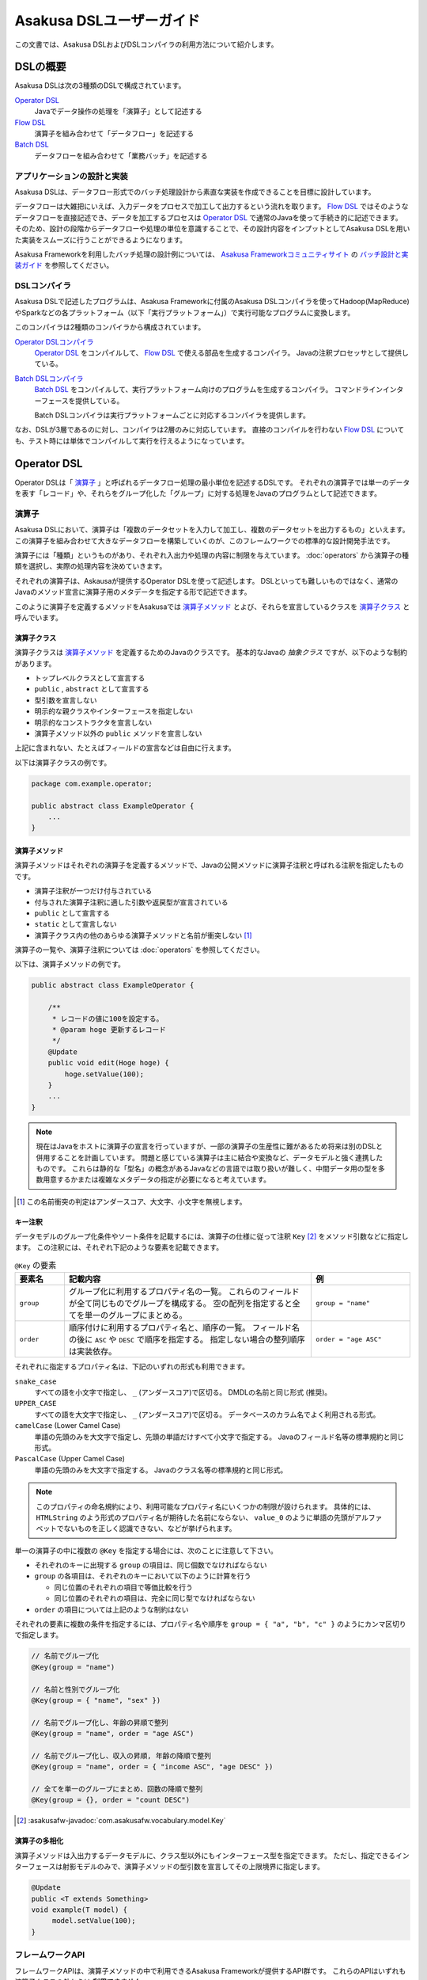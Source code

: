 =========================
Asakusa DSLユーザーガイド
=========================

この文書では、Asakusa DSLおよびDSLコンパイラの利用方法について紹介します。

DSLの概要
=========

Asakusa DSLは次の3種類のDSLで構成されています。

`Operator DSL`_
     Javaでデータ操作の処理を「演算子」として記述する

`Flow DSL`_
     演算子を組み合わせて「データフロー」を記述する

`Batch DSL`_
     データフローを組み合わせて「業務バッチ」を記述する

アプリケーションの設計と実装
----------------------------

Asakusa DSLは、データフロー形式でのバッチ処理設計から素直な実装を作成できることを目標に設計しています。

データフローは大雑把にいえば、入力データをプロセスで加工して出力するという流れを取ります。
`Flow DSL`_ ではそのようなデータフローを直接記述でき、データを加工するプロセスは `Operator DSL`_ で通常のJavaを使って手続き的に記述できます。
そのため、設計の段階からデータフローや処理の単位を意識することで、その設計内容をインプットとしてAsakusa DSLを用いた実装をスムーズに行うことができるようになります。

Asakusa Frameworkを利用したバッチ処理の設計例については、 `Asakusa Frameworkコミュニティサイト`_ の `バッチ設計と実装ガイド`_ を参照してください。

..  _`Asakusa Frameworkコミュニティサイト` : http://www.asakusafw.com/
..  _`バッチ設計と実装ガイド` : http://www.asakusafw.com/techinfo/methodology.html

DSLコンパイラ
-------------

Asakusa DSLで記述したプログラムは、Asakusa Frameworkに付属のAsakusa DSLコンパイラを使ってHadoop(MapReduce)やSparkなどの各プラットフォーム（以下「実行プラットフォーム」）で実行可能なプログラムに変換します。

このコンパイラは2種類のコンパイラから構成されています。

`Operator DSLコンパイラ`_
    `Operator DSL`_ をコンパイルして、 `Flow DSL`_ で使える部品を生成するコンパイラ。
    Javaの注釈プロセッサとして提供している。

`Batch DSLコンパイラ`_
    `Batch DSL`_ をコンパイルして、実行プラットフォーム向けのプログラムを生成するコンパイラ。
    コマンドラインインターフェースを提供している。

    Batch DSLコンパイラは実行プラットフォームごとに対応するコンパイラを提供します。

なお、DSLが3層であるのに対し、コンパイラは2層のみに対応しています。
直接のコンパイルを行わない `Flow DSL`_ についても、テスト時には単体でコンパイルして実行を行えるようになっています。

.. _dsl-userguide-operator-dsl:

Operator DSL
============

Operator DSLは「 `演算子`_ 」と呼ばれるデータフロー処理の最小単位を記述するDSLです。
それぞれの演算子では単一のデータを表す「レコード」や、それらをグループ化した「グループ」に対する処理をJavaのプログラムとして記述できます。

演算子
------

Asakusa DSLにおいて、演算子は「複数のデータセットを入力して加工し、複数のデータセットを出力するもの」といえます。
この演算子を組み合わせて大きなデータフローを構築していくのが、このフレームワークでの標準的な設計開発手法です。

演算子には「種類」というものがあり、それぞれ入出力や処理の内容に制限を与えています。
:doc:`operators` から演算子の種類を選択し、実際の処理内容を決めていきます。

それぞれの演算子は、Askausaが提供するOperator DSLを使って記述します。
DSLといっても難しいものではなく、通常のJavaのメソッド宣言に演算子用のメタデータを指定する形で記述できます。

このように演算子を定義するメソッドをAsakusaでは `演算子メソッド`_ とよび、それらを宣言しているクラスを `演算子クラス`_ と呼んでいます。

演算子クラス
~~~~~~~~~~~~

演算子クラスは `演算子メソッド`_ を定義するためのJavaのクラスです。
基本的なJavaの *抽象クラス* ですが、以下のような制約があります。

* トップレベルクラスとして宣言する
* ``public`` , ``abstract`` として宣言する
* 型引数を宣言しない
* 明示的な親クラスやインターフェースを指定しない
* 明示的なコンストラクタを宣言しない
* 演算子メソッド以外の ``public`` メソッドを宣言しない

上記に含まれない、たとえばフィールドの宣言などは自由に行えます。

以下は演算子クラスの例です。

..  code-block:: java

    package com.example.operator;

    public abstract class ExampleOperator {
        ...
    }

演算子メソッド
~~~~~~~~~~~~~~

演算子メソッドはそれぞれの演算子を定義するメソッドで、Javaの公開メソッドに演算子注釈と呼ばれる注釈を指定したものです。

* 演算子注釈が一つだけ付与されている
* 付与された演算子注釈に適した引数や返戻型が宣言されている
* ``public`` として宣言する
* ``static`` として宣言しない
* 演算子クラス内の他のあらゆる演算子メソッドと名前が衝突しない [#]_

演算子の一覧や、演算子注釈については :doc:`operators` を参照してください。

以下は、演算子メソッドの例です。

..  code-block:: java

    public abstract class ExampleOperator {

        /**
         * レコードの値に100を設定する。
         * @param hoge 更新するレコード
         */
        @Update
        public void edit(Hoge hoge) {
            hoge.setValue(100);
        }
        ...
    }
..  **

..  note::
    現在はJavaをホストに演算子の宣言を行っていますが、一部の演算子の生産性に難があるため将来は別のDSLと併用することを計画しています。
    問題と感じている演算子は主に結合や変換など、データモデルと強く連携したものです。
    これらは静的な「型名」の概念があるJavaなどの言語では取り扱いが難しく、中間データ用の型を多数用意するかまたは複雑なメタデータの指定が必要になると考えています。

..  [#] この名前衝突の判定はアンダースコア、大文字、小文字を無視します。

.. _dsl-key-annotation:

キー注釈
~~~~~~~~

データモデルのグループ化条件やソート条件を記載するには、演算子の仕様に従って注釈 ``Key``  [#]_ をメソッド引数などに指定します。
この注釈には、それぞれ下記のような要素を記載できます。

..  list-table:: ``@Key`` の要素
    :widths: 1 5 2
    :header-rows: 1

    * - 要素名
      - 記載内容
      - 例
    * - ``group``
      - グループ化に利用するプロパティ名の一覧。
        これらのフィールドが全て同じものでグループを構成する。
        空の配列を指定すると全てを単一のグループにまとめる。
      - ``group = "name"``
    * - ``order``
      - 順序付けに利用するプロパティ名と、順序の一覧。
        フィールド名の後に ``ASC`` や ``DESC`` で順序を指定する。
        指定しない場合の整列順序は実装依存。
      - ``order = "age ASC"``

それぞれに指定するプロパティ名は、下記のいずれの形式も利用できます。

``snake_case``
    すべての語を小文字で指定し、 ``_`` (アンダースコア)で区切る。
    DMDLの名前と同じ形式 (推奨)。
``UPPER_CASE``
    すべての語を大文字で指定し、 ``_`` (アンダースコア)で区切る。
    データベースのカラム名でよく利用される形式。
``camelCase`` (Lower Camel Case)
    単語の先頭のみを大文字で指定し、先頭の単語だけすべて小文字で指定する。
    Javaのフィールド名等の標準規約と同じ形式。
``PascalCase`` (Upper Camel Case)
    単語の先頭のみを大文字で指定する。
    Javaのクラス名等の標準規約と同じ形式。

..  note::
    このプロパティの命名規約により、利用可能なプロパティ名にいくつかの制限が設けられます。
    具体的には、 ``HTMLString`` のよう形式のプロパティ名が期待した名前にならない、 ``value_0`` のように単語の先頭がアルファベットでないものを正しく認識できない、などが挙げられます。

単一の演算子の中に複数の ``@Key`` を指定する場合には、次のことに注意して下さい。

* それぞれのキーに出現する ``group`` の項目は、同じ個数でなければならない
* ``group`` の各項目は、それぞれのキーにおいて以下のように計算を行う

  * 同じ位置のそれぞれの項目で等価比較を行う
  * 同じ位置のそれぞれの項目は、完全に同じ型でなければならない

* ``order`` の項目については上記のような制約はない

それぞれの要素に複数の条件を指定するには、プロパティ名や順序を ``group = { "a", "b", "c" }`` のようにカンマ区切りで指定します。

..  code-block:: java

    // 名前でグループ化
    @Key(group = "name")

    // 名前と性別でグループ化
    @Key(group = { "name", "sex" })

    // 名前でグループ化し、年齢の昇順で整列
    @Key(group = "name", order = "age ASC")

    // 名前でグループ化し、収入の昇順, 年齢の降順で整列
    @Key(group = "name", order = { "income ASC", "age DESC" })

    // 全てを単一のグループにまとめ、回数の降順で整列
    @Key(group = {}, order = "count DESC")

..  seealso::
    キーの指定が必要な演算子については、 :doc:`operators` を参照してください。

..  [#] :asakusafw-javadoc:`com.asakusafw.vocabulary.model.Key`

演算子の多相化
~~~~~~~~~~~~~~

演算子メソッドは入出力するデータモデルに、クラス型以外にもインターフェース型を指定できます。
ただし、指定できるインターフェースは射影モデルのみで、演算子メソッドの型引数を宣言してその上限境界に指定します。

..  code-block:: java

     @Update
     public <T extends Something>
     void example(T model) {
          model.setValue(100);
     }

..  seealso::
    演算子の多相化について詳しくは :doc:`generic-dataflow` を参照してください。
    また、射影モデルについては :doc:`../dmdl/user-guide` を参照してください。

フレームワークAPI
-----------------

フレームワークAPIは、演算子メソッドの中で利用できるAsakusa Frameworkが提供するAPI群です。
これらのAPIはいずれも演算子クラスの外からは **利用できません** 。

..  attention::
    実装上の理由で、現時点のバージョン |version| ではCombinerの内部からフレームワークAPIを利用できません。
    これは、畳み込み演算子 ( ``@Fold`` ) を利用し、かつ `Batch DSLコンパイラ`_ のコンパイルオプションなどでCombinerの利用を可能にしている場合に問題が発生します。

..  note::
    Asakusa DSLのうち、Batch DSLとFlow DSLで記述したJavaのプログラムはいずれも *コンパイル時に* 処理されます。
    対して、Operator DSLで記述したプログラムはアプリケーションの実行時に処理されます。
    フレームワークAPIはいずれもアプリケーションの実行時のみに有効で、コンパイル時には無効化されています。
    上記の理由で、 `Flow DSL`_ や `Batch DSL`_ からこれらのAPIを利用できません。

.. _dsl-context-api:

コンテキストAPI
~~~~~~~~~~~~~~~

コンテキストAPIは、バッチ起動時の引数を演算子内で利用するための仕組みを提供します。
バッチ起動時には文字列のキー名と値のペア (バッチ引数) を複数指定でき、コンテキストAPIを利用するとキー名に対応する値を演算子の中から参照できます。

このAPIは ``BatchContext`` [#]_ クラスのメソッドから利用します。

..  list-table:: コンテキストAPIのメソッド
    :widths: 3 7
    :header-rows: 1

    * - メソッド名
      - 概要
    * - ``get``
      - 指定したキー名に対応する値を参照する

また、バッチ引数以外にもあらかじめ宣言された変数を利用できます。

..  list-table:: あらかじめ宣言された変数
    :widths: 2 8
    :header-rows: 1

    * - 変数名
      - 概要
    * - ``user``
      - 現在のユーザー名。
    * - ``batch_id``
      - 実行中のバッチID。
        同一の `バッチ`_ に対しては常に同じ値になる。
    * - ``flow_id``
      - 実行中のフローID。
        同一の `ジョブフロー`_ に対しては常に同じ値になる。
    * - ``execution_id``
      - 現在の `ジョブフロー`_ に対する実行ID。
        同一のバッチIDやフローIDに対しても、ジョブフローの実行のたびに変化する。
        同一ジョブフローの実行中は必ず同じ値で、トランザクションを識別するために利用できる。

..  [#] :asakusafw-javadoc:`com.asakusafw.runtime.core.BatchContext`

.. _dsl-report-api:

レポートAPI
~~~~~~~~~~~

レポートAPIは、バッチ実行時に発生したエラーや警告などをレポートする仕組みを提供します。
標準的な実装では、レポートはHadoopのログ機構にリダイレクトされます。

このAPIは ``Report`` [#]_ のクラスメソッドから利用します。

..  list-table:: レポートAPIのメソッド
    :widths: 3 7
    :header-rows: 1

    * - メソッド名
      - 概要
    * - ``error``
      - 「エラー」レベルのレポート
    * - ``warn``
      - 「警告」レベルのレポート
    * - ``info``
      - 「情報」レベルのレポート

致命的な状況に対するレポートの仕組みも用意していますが、このレポートによって処理の流れに影響が出ることはありません。
エラーによって処理を強制終了させたい場合などでは、ランタイム例外を演算子メソッドからスローするなどの方法が必要です。

..  [#] :asakusafw-javadoc:`com.asakusafw.runtime.core.Report`

..  attention::
    特定のデータに対してレポートのみを行い、その結果を最終的に出力しない場合、コンパイラの最適化によって演算子の処理が省略されてしまう場合があります。
    上記のような演算子メソッドには、最適化を抑止する注釈 ``Sticky`` を併せて指定してください。

..  hint::
    ロギング演算子の利用も検討してください。
    この演算子は内部的にこのレポートAPIを利用し、自動的に省略の最適化を抑止しています。

..  note::
    連携するワークフローエンジンによっては、このAPIで通知したレポートを何らかの形で拾い上げて利用者に通知してくれるかもしれません。
    標準的な実装である :doc:`YAESS <../yaess/index>` では特に何も行っていません。

.. _dsl-userguide-operator-dsl-compiler:

ユーティリティAPI
-----------------

ユーティリティAPIは、Asakusa Frameworkが提供するユーティリティAPI群です。
演算子メソッド内での利用を想定しています。

オブジェクトの共有
~~~~~~~~~~~~~~~~~~

演算子メソッドは入力レコードやグループごとにフレームワークから呼び出され実行されますが、ある演算子メソッドの呼び出し時に生成したオブジェクトをキャッシュして他の呼び出し時に利用することで、効率的な処理を記述することが可能な場合があります。

``Shared`` [#]_ クラスは演算子で利用する共有オブジェクトの管理機能を提供します。
利用方法はJavadocを参照してください。

..  [#] :asakusafw-javadoc:`com.asakusafw.runtime.core.util.Shared`

Operator DSLコンパイラ
----------------------

Operator DSLコンパイラは作成した `演算子クラス`_ をコンパイルして実行時に必要なクラスや `Flow DSL`_ に必要なクラスを生成します。

このコンパイラは、Javaの `注釈プロセッサ`_ の仕組みの上に構築しています。
そのため、Operator DSLコンパイラとそれの依存ライブラリを ``javac`` コマンドのクラスパスに指定することで、自動的にOperator DSLコンパイラが起動します。

..  attention::
    Operator DSLコンパイラは、後続のアプリケーション開発で必要なクラスを自動生成します。
    プロジェクトをクリーンビルドする際には、必要なクラスが一時的に足りない状態であるため、コンパイル順序によっては「クラスが見つからない」等の警告メッセージが表示されることがあります。
    しかし、javacには「ラウンド」という概念があり、現在の処理のラウンドでクラスが見つからなくても、コンパイル中に新しく生成されたソースプログラムを含めて次のラウンドでさらにコンパイルを実行します。
    このため、最終的には正しくコンパイルできるソースプログラムであっても、一時的に警告メッセージが表示されてしまうようです。

..  note::
    Operator DSLコンパイラに注釈プロセッサの仕組みを採用した理由は、主にIDEとの親和性です。
    注釈プロセッサはJavaコンパイラの一部のようにふるまうため、注釈プロセッサ内で発生したエラーをコンパイルエラーのようにIDE上に表示させています。

.. _`注釈プロセッサ`: http://www.jcp.org/en/jsr/detail?id=269

演算子実装クラス
~~~~~~~~~~~~~~~~

演算子実装クラスは、 `演算子クラス`_ を継承した実装クラスです。
演算子クラスは抽象クラス ( ``abstract class`` ) として宣言し、いくつかの演算子メソッドは本体を持たない抽象メソッドとして宣言していました。

演算子クラスそのものは抽象クラスのためインスタンスを生成できず、実際に利用できないため、演算子実装クラスは具象クラスとして生成されます。
また、抽象メソッドとして宣言した演算子メソッドに対して、オーバーライドした具象メソッドを生成します。

演算子実装クラスは、もとの演算子クラスの末尾に ``Impl`` をつけた名前で生成されます。
演算子メソッドに対する単体テストを行いたい場合には、生成された演算子実装クラスをインスタンス化して行うことを推奨しています。

..  caution::
    ここで生成される具象メソッドは、実行時に利用されないダミーの実装である場合があります。
    また、生成される実装はコンパイラのバージョンが変わった際に内容が変更される場合もあります。
    それらの演算子メソッドに対する単体テストは行うべきではありません。

.. _dsl-userguide-operator-factory:

演算子ファクトリ
~~~~~~~~~~~~~~~~

演算子ファクトリは、 `演算子クラス`_ に宣言された演算子をFlow DSLから利用できるようにするためのクラスです。
このクラスには、次の2つの要素が宣言されます。

演算子オブジェクトクラス
    Flow DSLでは、データフロー上の演算子を表すために「演算子オブジェクト」というものを利用します。
    これは、演算子のデータフロー内での接続状態を表し、さらにその演算子の出力を表す「ポート」をフィールドとして保持しています。
    演算子オブジェクトクラスはこのオブジェクトの元になるクラスで、演算子ファクトリの内部クラスとして宣言されます。

演算子ファクトリメソッド
    上記の演算子オブジェクトを生成するファクトリメソッドです。
    このメソッドは、演算子への入力を表す「ポート」を引数にとります。

演算子ファクトリクラスは、もとの演算子クラスの末尾に ``Factory`` をつけた名前で生成されます。
また、演算子ファクトリメソッドはもとの演算子メソッドと同じ名前で、演算子オブジェクトクラスはもとの演算子メソッドをJavaのクラス名の規約に変換した名前 [#]_ がつけられます。

`演算子の多相化`_ を行っている場合、対応する演算子オブジェクトクラスとファクトリメソッドにはそれぞれもとの演算子メソッドで宣言した型引数が自動的に宣言されます。

..  note::
    このようなトリッキーな仕組みを採用しているのは、Javaに「メソッドをオブジェクトとして取り扱う」という方法が提供されていないためです。
    Asakusa DSLの演算子は「関数」に近い概念をもとに設計しており、Flow DSLでデータフローを構築することは、これらの関数を合成してひとつの巨大な関数を構築することに似せています。
    この関数を表すメソッドをオブジェクトとして取り扱うために、演算子オブジェクトやそれを生成するファクトリメソッドの概念を導入しました。

..  [#] メソッド名の最初の文字を大文字に変換します

フロー演算子
~~~~~~~~~~~~

Operator DSLコンパイラは、 `フロー部品`_ に対する演算子 (フロー演算子) も生成します。
フロー部品には「 `演算子実装クラス`_ 」が不要であるため、「 `演算子ファクトリ`_ 」のみを生成します。
通常の演算子ファクトリとは次のような相違があります。

* 演算子ファクトリメソッド名は常に ``create``
* 演算子オブジェクトクラス名はフロー部品の名前と同じ

..  seealso::
    フロー演算子については :doc:`operators` を参照してください。

.. _dsl-userguide-flow-dsl:

Flow DSL
========

Flow DSLは演算子を組み合わせてデータフローの構造を記述するDSLです。
このDSLではデータフローの構造を非循環有向グラフ (Directed Acyclic Graph: DAG)を構造の通りにそのまま記述できます。

Flow DSLで記述できる構造は2種類あり、それぞれ異なる性質を持ちます。

`ジョブフロー`_
    外部システムからデータを取り出して、外部システムにデータを書き出すデータフロー。
    データフローの入出力にはそれぞれ `インポータ記述`_ と `エクスポータ記述`_ を付与して外部と連携する方法を記述する。

`フロー部品`_
    データフローそのものを演算子として定義する。
    ここで記述したデータフローは、Flow DSLで演算子として利用できる。

いずれの構造においても、Flow DSLではデータフローの入出力と演算子の入出力をつなぎ合わせて、データ処理の流れを表します。

ジョブフロー
------------

ジョブフローはFlow DSLのトップレベルの要素で、外部システムからデータを読み出し、データを加工して、外部システムにデータを書き戻すという一連のデータ処理を記述できます。

外部システムとの連携は `インポータ記述`_ や `エクスポータ記述`_ でそれぞれ入出力方法を記述します。
また、外部入出力と `Operator DSL`_ で作成した演算子の入出力を `フロー記述メソッド`_ 内で組み合わせて、データフローの構造を記述します。

インポータ記述
~~~~~~~~~~~~~~

インポータ記述はジョブフローの入力もととなるデータソースを記述するクラスです。
データソースごとに指定されたクラスを継承して、必要な情報を記載します。

Asakusa Frameworkは標準でDirect I/OやWindGateというデータソースを提供しています。
詳しくは :doc:`../directio/index` , :doc:`../windgate/index` をそれぞれ参照してください。

..  caution::
    インポータ記述の中で定義するメソッドは、 `Batch DSLコンパイラ`_ の *コンパイル中に* 起動されます。
    そのため、 `フレームワークAPI`_ はこの中では利用できません。

..  hint::
    インポータ記述の多くは ``getDataSize()`` というメソッドを共通して持っています。
    このメソッドを上書きし、適切なデータサイズを指定することで、コンパイラはそれをヒントに最適化を行います。

..  note::
    インポータ記述はいずれも ``ImporterDescription`` [#]_ インターフェースの実装クラスとなります。
    ただし、このインターフェースだけを実装してもデータソースを利用することはできません。
    これらは、 `Operator DSLコンパイラ`_ のコンパイラプラグインを追加することで、新しいデータソースを利用できるようになります。

..  [#] :asakusafw-javadoc:`com.asakusafw.vocabulary.external.ImporterDescription`

エクスポータ記述
~~~~~~~~~~~~~~~~

エクスポータ記述はジョブフローの結果を出力する先となるデータソースを記述するクラスです。
データソースごとに指定されたクラスを継承して、必要な情報を記載します。

Asakusa Frameworkは標準でDirect I/OやWindGateというデータソースを提供しています。
詳しくは :doc:`../directio/index` , :doc:`../windgate/index` をそれぞれ参照してください。

..  caution::
    エクスポータ記述の中で定義するメソッドは、 `Batch DSLコンパイラ`_ の *コンパイル中に* 起動されます。
    そのため、 `フレームワークAPI`_ はこの中では利用できません。

..  note::
    エクスポータ記述はいずれも ``ExporterDescription`` [#]_ インターフェースの実装クラスとなります。
    インポータ記述と同様に、このインターフェースだけを実装してもデータソースを利用することはできません。

..  [#] :asakusafw-javadoc:`com.asakusafw.vocabulary.external.ExporterDescription`

ジョブフロークラス
~~~~~~~~~~~~~~~~~~

それぞれのジョブフローは、データフローのベースクラスである ``FlowDescription`` [#]_ を継承したJavaのクラスとして宣言します。
このクラスには以下のような制約があります。

* ``public`` として宣言されている
* ``abstract`` として宣言されていない
* ``FlowDescription`` を継承する
* 注釈 ``JobFlow`` [#]_ を付与する
* 型引数を宣言していない
* 明示的なコンストラクターを一つだけ宣言する

また、注釈 ``JobFlow`` の要素 ``name`` にこのバッチの名前を指定します。
ここで指定する名前は、 Javaの変数名のうち、ASCIIコード表に収まるもののみでなければなりません。

以下はジョブフロークラスの例です。

..  code-block:: java

    package com.example.business.jobflow;

    import com.asakusafw.vocabulary.flow.*;

    @JobFlow(name = "stock")
    public class StockJob extends FlowDescription {

    }

..  [#] :asakusafw-javadoc:`com.asakusafw.vocabulary.flow.FlowDescription`
..  [#] :asakusafw-javadoc:`com.asakusafw.vocabulary.flow.JobFlow`

ジョブフローコンストラクタ
~~~~~~~~~~~~~~~~~~~~~~~~~~

ジョブフローの入出力は、ジョブフロークラスのコンストラクタで宣言します。
これには次のような制約があります。

* ``public`` として宣言されている
* 型引数を宣言していない
* ``In`` [#]_ 型の仮引数を一つ以上宣言し、それぞれ型引数にデータモデル型を指定する
* ``Out`` [#]_ 型の仮引数を一つ以上宣言し、それぞれ型引数にデータモデル型を指定する
* ``In`` , ``Out`` 以外の仮引数を宣言しない

それぞれの ``In`` 型の引数は、ジョブフローへの1つ分の入力を表しています。
この仮引数には、注釈 ``Import`` [#]_ を付与し、要素 ``name`` に入力の名前を、要素 ``description`` に `インポータ記述`_ のクラスリテラルを指定します。
ここで指定したインポート処理の結果が、この入力を通して利用できます。

同様に、それぞれの ``Out`` 型の引数は、ジョブフローからの1つ分の出力を表しています。
この仮引数には、注釈 ``Export`` [#]_ を付与し、要素 ``name`` に出力の名前を、要素 ``description`` に `エクスポータ記述`_ のクラスリテラルを指定します。
この出力に対するジョブフローの結果が、エクスポート処理で書きだされます。

それぞれに指定する ``Import`` や ``Export`` にはそれぞれ次のような制約があります。

* 要素 ``name`` にはJavaの変数名のうち、ASCIIコード表に収まるもののみ指定できる
* それぞれの要素 ``name`` に指定する文字列が重複しない
* 要素 ``description`` に指定した記述と、型引数のデータモデルの型が一致する

..  hint::
    ``name`` が重複してはいけない範囲は、それぞれの ``Import`` と ``Export`` の中のみです。
    ``Import`` と ``Export`` の組み合わせで重複しても構いません。

以下はジョブフローコンストラクタの例です。

..  code-block:: java

    In<Shipment> shipmentIn;
    In<Stock> stockIn;
    Out<Shipment> shipmentOut;
    Out<Stock> stockOut;

    /**
     * コンストラクタ。
     * @param shipmentIn 処理対象の注文情報
     * @param stockIn 処理対象の在庫情報
     * @param shipmentOut 処理結果の注文情報
     * @param stockOut 処理結果の在庫情報
     */
    public StockJob(
            @Import(name = "shipment", description = ShipmentFromDb.class)
            In<Shipment> shipmentIn,
            @Import(name = "stock", description = StockFromDb.class)
            In<Stock> stockIn,
            @Export(name = "shipment", description = ShipmentToDb.class)
            Out<Shipment> shipmentOut,
            @Export(name = "stock", description = StockToDb.class)
            Out<Stock> stockOut) {
        this.shipmentIn = shipmentIn;
        this.stockIn = stockIn;
        this.shipmentOut = shipmentOut;
        this.stockOut = stockOut;
    }
..  **

..  [#] :asakusafw-javadoc:`com.asakusafw.vocabulary.flow.In`
..  [#] :asakusafw-javadoc:`com.asakusafw.vocabulary.flow.Out`
..  [#] :asakusafw-javadoc:`com.asakusafw.vocabulary.flow.Import`
..  [#] :asakusafw-javadoc:`com.asakusafw.vocabulary.flow.Export`

フロー記述メソッド
~~~~~~~~~~~~~~~~~~

データフローでの処理内容は、 ``FlowDescription`` クラスの ``describe`` メソッドをオーバーライドして記述します。
ここでは、コンストラクタで受け取った入出力と、 `Operator DSL`_ で記述した演算子を組み合わせてデータ処理の流れを記述します。

作成した演算子を利用するには、その演算子クラスに対応する `演算子ファクトリ`_ を経由します。
また、「コア演算子」という組み込みの演算子ファクトリも用意されています。
コア演算子については :doc:`operators` を参照してください。

以下は、フロー記述メソッドの例です。

..  code-block:: java

    In<Shipment> shipmentIn;
    In<Stock> stockIn;
    Out<Shipment> shipmentOut;
    Out<Stock> stockOut;

    @Override
    protected void describe() {
        CoreOperatorFactory core = new CoreOperatorFactory();
        StockOpFactory op = new StockOpFactory();

        // 処理できない注文をあらかじめフィルタリング
        CheckShipment check = op.checkShipment(shipmentIn);
        core.stop(check.notShipmentped);
        core.stop(check.completed);

        // 在庫引当を行う
        Cutoff cutoff = op.cutoff(stockIn, check.costUnknown);

        // 結果を書き出す
        shipmentOut.add(cutoff.newShipments);
        stockOut.add(cutoff.newStocks);
    }

..  caution::
    フロー記述メソッドは、 `Batch DSLコンパイラ`_ の *コンパイル中に* 起動されます。
    そのため、 `フレームワークAPI`_ はこの中では利用できません。

..  note::
    フロー記述メソッドの記述は、主にデータフローの設計書を意識しています。
    設計書に記載されたデータフローの構造のうち、プロセスを演算子に置き換え、「この演算子の入力は、どこのデータを使えばいいか」ということを意識しながら演算子を配置していくことで、目的のデータフローを記述できます。
    ただし、グラフ構造をテキストで記述するとやはり読みにくくなってしまうため、テキスト以外の記述方法も検討しています。

フロー部品
----------

フロー部品は名前のとおり「データフローの部品」を定義する構造です。
ここで定義したデータフローは、ほかのデータフローから「フロー演算子」とよばれる演算子として利用できます。
フロー部品の中にフロー演算子を含めることもでき、複雑なデータフローを階層化して取り扱えます。

ジョブフローに対して、フロー部品は次のような特徴があります。

外部入出力を定義しない
    フロー部品単体では外部入出力を定義できず、かならずいずれかのジョブフローの中で利用されることになります。
    このため、ジョブフローで指定したインポートやエクスポートの指定は不要です。

フロー演算子を自動生成する
    `Operator DSLコンパイラ`_ を利用すると、フロー部品に対応するフロー演算子を自動的に生成します。

値引数を利用できる
    フロー部品には入出力以外に任意の引数を指定できます。
    一部の値のみが異なる複数のデータフローをフロー部品として抽出すると、データフローの再利用性が高まります。

型引数を利用できる
    フロー部品は :doc:`generic-dataflow` に対応しています。
    データフロー内で利用するデータモデルの種類を型引数として宣言でき、内部では多相化した演算子を利用できます。

..  note::
    フロー部品はデータフローの構造化と再利用を意識して導入した仕組みです。
    またフロー部品は単体テストの単位ともなるので、意味のある単位で構成することでデータフローのテストが容易になります。

フロー部品クラス
~~~~~~~~~~~~~~~~

それぞれのフロー部品は、 `ジョブフロー`_ と同様に ``FlowDescription`` [#]_ を継承したJavaのクラスとして宣言します。
このクラスには以下のような制約があります。

* ``public`` として宣言されている
* ``abstract`` として宣言されていない
* ``FlowDescription`` を継承する
* 注釈 ``FlowPart`` [#]_ を付与する
* 明示的なコンストラクターを一つだけ宣言する

..  hint::
    フロー部品クラスはジョブフロークラスと異なり、型引数の宣言が可能です。
    詳しくは :doc:`generic-dataflow` を参照してください。

以下はフロー部品クラスの例です。

..  code-block:: java

    package com.example.business.flowpart;

    import com.asakusafw.vocabulary.flow.*;

    @FlowPart
    public class StockPart extends FlowDescription {

    }

..  [#] :asakusafw-javadoc:`com.asakusafw.vocabulary.flow.FlowDescription`
..  [#] :asakusafw-javadoc:`com.asakusafw.vocabulary.flow.FlowPart`


フロー部品コンストラクタ
~~~~~~~~~~~~~~~~~~~~~~~~

フロー部品の入出力は、ジョブフローと同様にコンストラクタで宣言します。
これには次のような制約があります。

* ``public`` として宣言されている
* 型引数を宣言していない
* ``In`` [#]_ 型の仮引数を一つ以上宣言し、それぞれ型引数にデータモデル型または型変数を指定する
* ``Out`` [#]_ 型の仮引数を一つ以上宣言し、それぞれ型引数にデータモデル型または型変数を指定する

それぞれの ``In`` 型の引数は、フロー部品への1つ分の入力を表しています。
同様に、それぞれの ``Out`` 型の引数は、フロー部品からの1つ分の出力を表しています。

..  hint::
    フロー部品のコンストラクタには、入出力以外にも任意の引数を利用できます。

以下はフロー部品コンストラクタの例です。

..  code-block:: java

    In<Shipment> shipmentIn;
    In<Stock> stockIn;
    Out<Shipment> shipmentOut;
    Out<Stock> stockOut;

    /**
     * コンストラクタ。
     * @param shipmentIn 処理対象の注文情報
     * @param stockIn 処理対象の在庫情報
     * @param shipmentOut 処理結果の注文情報
     * @param stockOut 処理結果の在庫情報
     */
    public StockPart(
            In<Shipment> shipmentIn,
            In<Stock> stockIn,
            Out<Shipment> shipmentOut,
            Out<Stock> stockOut) {
        this.shipmentIn = shipmentIn;
        this.stockIn = stockIn;
        this.shipmentOut = shipmentOut;
        this.stockOut = stockOut;
    }
..  **

..  [#] :asakusafw-javadoc:`com.asakusafw.vocabulary.flow.In`
..  [#] :asakusafw-javadoc:`com.asakusafw.vocabulary.flow.Out`

フロー部品のフロー記述
~~~~~~~~~~~~~~~~~~~~~~

フロー部品のフロー記述は、ジョブフローと同様です。
`フロー記述メソッド`_ を参照してください。

データフローのコンパイル
------------------------

Asakusa Frameworkでは、通常Flow DSLのプログラムを直接コンパイルしません。
これらはバッチに含めた状態でコンパイルされます。
詳しくは `Batch DSLコンパイラ`_ を参照してください。

なお、フロー部品を `Operator DSLコンパイラ`_ に掛けると「フロー演算子」を作成します。
これはジョブフローやフロー部品に、他のフロー部品を組み込むための演算子です。
フロー演算子については、 :doc:`operators` を参照してください。

.. _dsl-userguide-batch-dsl:

Batch DSL
=========

Batch DSLはデータフローを組み合わせて複雑なバッチ処理の流れを記述するDSLです。
それぞれのデータフローを処理する順序を、依存関係のグラフ構造で記述できます。

バッチ
------

バッチはBatch DSLに出現する唯一の要素で、「エンドユーザーから見たバッチ処理の単位」を表すことを想定しています。
`ジョブフロー`_ は外部システムからの入力を取り込んで、処理結果を出力するまでの一連の流れを表しています。
バッチはそれらをさらに組み合わせて、意味のある一連の処理を記述できます。

Batch DSLで記述する内容は、主に「ジョブフローの実行順序」です。
それぞれのジョブフローの実行順序を、ジョブフロー間の依存関係を元に記述します。
依存関係のあるジョブフローは、手前のジョブフローの処理が完了するまでブロックされ、それらがすべて終了したのちにジョブフローの処理が開始されます。

..  note::
    Batch DSLではデータフロー以外の処理を連携できるようにする計画があります。
    たとえば、外部システムからデータを取り込むようなスクリプトを後続のデータフロー処理に先立って起動するなどです。

バッチクラス
~~~~~~~~~~~~

それぞれのバッチは、バッチクラスのベースクラスである ``BatchDescription`` [#]_ を継承したJavaのクラスとして宣言します。
このクラスには以下のような制約があります。

* ``public`` として宣言されている
* ``abstract`` として宣言されていない
* ``BatchDescription`` を継承する
* 注釈 ``Batch`` [#]_ を付与する
* 型引数を宣言していない
* 明示的なコンストラクタを宣言しない

また、注釈 ``Batch`` の要素 ``name`` にこのバッチの名前を指定します。
ここで指定する名前は、 Javaのパッケージ名のうち、ASCIIコード表に収まるもののみでなければなりません。

以下はバッチクラスを作成する例です。

..  code-block:: java

    package com.example.batch;

    import com.asakusafw.vocabulary.batch.*;

    @Batch(name = "example")
    public class ExampleBatch extends BatchDescription {

    }

..  [#] :asakusafw-javadoc:`com.asakusafw.vocabulary.batch.BatchDescription`
..  [#] :asakusafw-javadoc:`com.asakusafw.vocabulary.batch.Batch`

バッチ注釈
~~~~~~~~~~

バッチクラスに指定した注釈 ``@Batch`` には、 ``name`` 以外にも様々な属性を指定できます。

..  list-table:: ``@Batch`` の属性
    :widths: 2 3 2 8
    :header-rows: 1

    * - 属性名
      - 型
      - 既定値
      - 概要
    * - ``name``
      - 文字列
      - なし
      - バッチの名前 (Batch ID)
    * - ``comment``
      - 文字列
      - ``""`` (空)
      - バッチのコメント
    * - ``parameters``
      - ``Parameter[]`` の配列
      - ``{}`` (空)
      - 利用可能なバッチ引数の一覧 (形式は後述) [#]_
    * - ``strict``
      - ``boolean``
      - ``false``
      - ``true`` を指定した場合に ``parameters`` に指定した引数以外を利用できなくなる

上記のうち ``parameters`` を指定すると、このバッチで利用可能なバッチ引数の詳細を指定できます。
さらに ``strict`` に ``true`` を指定すると、 ``parameters`` 以外のバッチ引数を指定できなくなります。

この ``parameters`` では注釈 ``@Parameters`` [#]_ を利用して個々のバッチ引数を指定します。

..  list-table:: ``@Parameters`` の属性
    :widths: 2 2 2 8
    :header-rows: 1

    * - 属性名
      - 型
      - 既定値
      - 概要
    * - ``key``
      - 文字列
      - なし
      - バッチ引数のキー
    * - ``comment``
      - 文字列
      - ``""`` (空)
      - バッチ引数のコメント
    * - ``required``
      - ``boolean``
      - ``true``
      - ``true`` ならば必須引数、 ``false`` ならば省略可能
    * - ``pattern``
      - 文字列
      - ``".*"`` (すべて)
      - バッチ引数の値に指定可能な文字列を表す正規表現

上記のうち、 ``pattern`` には ``java.util.regex.Pattern`` 形式の正規表現を指定できます。
この ``pattern`` が省略された場合には、バッチ引数の値に全ての文字列を利用できます。

..  note::
    現時点のバージョン |version| では実行時に上記のチェックを行いません。
    将来、これらのチェック機能を提供することを検証しています。
    なお、コンパイル時に外部から参照可能な形でこれらの情報を出力しており、現在でも外部ツールからは利用可能です。

以下は、 ``@Batch`` を記述するサンプルです。

..  code-block:: java

    package com.example.batch;

    import com.asakusafw.vocabulary.batch.*;
    import com.asakusafw.vocabulary.batch.Batch.*;

    @Batch(
        name = "com.example",
        comment = "サンプル用のバッチ",
        parameters = {
            @Parameter(key = "date", comment = "業務日付", pattern = "\\d{4}-\\d{2}-\\d{2}"),
            @Parameter(key = "memo", comment = "実行メモ", required = false)
        },
        strict = true
    )
    public class ExampleBatch extends BatchDescription {

    }

..  [#] バッチ引数については `コンテキストAPI`_ も参照してください。
..  [#] :asakusafw-javadoc:`com.asakusafw.vocabulary.batch.Batch.Parameter`

バッチ記述メソッド
~~~~~~~~~~~~~~~~~~

バッチの内容は、 ``BatchDescription`` クラスの ``describe`` メソッドをオーバーライドして記述します。
このメソッドの中には、ジョブフローの依存関係を記述してバッチ全体を構築するようなプログラムを書きます。
以下はバッチメソッドを記述する例です。

..  code-block:: java

    @Override
    protected void describe() {
        Work first = run(FirstFlow.class).soon();
        Work second = run(SecondFlow.class).after(first);
        Work para = run(ParallelFlow.class).after(first);
        Work join = run(JoinFlow.class).after(second, para);
        ...
    }

バッチの内部で実行するジョブフローは、 ``BatchDescription`` クラスから継承した ``run()`` メソッドで指定します。
同メソッドには対象のジョブフロークラスのクラスリテラルを指定し、そのままメソッドチェインで ``soon()`` や ``after()`` メソッドを起動します。

``soon`` メソッドはバッチの内部で最初に実行されるジョブフローを表し、 ``after`` メソッドは依存関係にある処理を引数に指定して、それらの処理が全て完了後に実行されるジョブフローを表します。

..  caution::
    バッチ記述メソッドは、 `Batch DSLコンパイラ`_ の *コンパイル中に* 起動されます。
    そのため、 `フレームワークAPI`_ はこの中では利用できません。

Batch DSLコンパイラ
-------------------

Batch DSLコンパイラは、バッチクラスから次のものを生成します。

* 外部入出力を行うための設定情報など
* データフロー処理を行うプログラム群
* 上記の一連の流れを規定するワークフロー記述

.. _compiled-batch-application-components:

Batch DSLコンパイラが生成するバッチアプリケーション
~~~~~~~~~~~~~~~~~~~~~~~~~~~~~~~~~~~~~~~~~~~~~~~~~~~

Batch DSLコンパイラが生成するバッチアプリケーションには以下のものが含まれます。

外部入出力を行うための設定情報

  Batch DSLコンパイラはコンパイル対象のバッチアプリケーションのジョブフロー記述の情報などから、Direct I/OやWindGateがデータの入出力を行うための設定情報を生成します。

  この設定情報はバッチアプリケーション実行時にDirect I/OやWindGateが参照し、その設定内容に応じて入出力データを決定したり、入出力時に行われる制御（排他制御など）を行います。

データフロー処理を行うプログラム群

  Batch DSLコンパイラはバッチアプリケーションに含まれるOperator DSLやFlow DSLの内容から、実行プラットフォーム向けのプログラム群を生成します。

  Batch DSLコンパイラは実行プラットフォームごとに対応するコンパイラを提供します。
  各コンパイラはコンパイル時の動作や生成プログラムの内容に関する設定を行うための「コンパイルオプション」を利用可能です。

  各コンパイラによって利用できるコンパイルオプションは異なります。
  各コンパイラのコンパイルオプションについては、以下のドキュメントを参照してください。

* :doc:`../spark/reference` - :ref:`spark-dsl-compiler-reference`
* :doc:`../m3bp/reference` - :ref:`m3bp-dsl-compiler-reference`
* :doc:`../mapreduce/reference` - :ref:`mapreduce-dsl-compiler-reference`

ワークフロー記述

  ワークフロー記述は、コンパイルされたバッチを実行する際に入出力や実行プラットフォーム向けのプログラムの実行順序を記述したものです。
  これはワークフローエンジンごとに生成される記述で、対応するコンパイラプラグインをコンパイル時に指定します。

  標準では、Batch DSLコンパイラはYAESSというジョブ実行ツールのためのワークフロー記述である「YAESSスクリプト」を生成します。

  YAESSについては :doc:`../yaess/index` を参照してください。

モジュールの取り込み
~~~~~~~~~~~~~~~~~~~~

開発環境の構成によっては、バッチアプリケーションを構成するモジュールを分割して管理したいケースがあります。例えば、以下のような場合です。

* 複数のプロジェクトでデータモデルの定義を共有する
* 複数のプロジェクトでビジネスロジックを共有する
* 外部入出力を含むジョブフローとそれ以外の部分を分離する
* 一部の単体テストケースを分離して管理する

このような場合、アプリケーションプロジェクトを分割し、それぞれのモジュールを個別に生成、管理します。

あるアプリケーションプロジェクトからモジュールの取り込みを行いたい場合、取り込まれる側のクラスライブラリ内に :file:`META-INF/asakusa/fragment` というファイル (以下、マーカーファイル) を含めた上で、コンパイラのクラスパスに上記クラスライブラリを追加してください。

..  attention::
    マーカーファイルを含むクラスライブラリを取り込む際、同じパスのファイルが複数含められていると正しく動作しません。

..  hint::
    マーカーファイルによる取り込みは :doc:`テストドライバー <../testing/index>` を利用する際にも有効です。
    この場合、テストドライバーを起動した際のクラスパスに含められたクラスライブラリから、マーカーファイルを検索します。

    なお、テストドライバーを実行する際に、起点となるジョブフローやバッチを含むクラスライブラリは自動的に取り込まれます。
